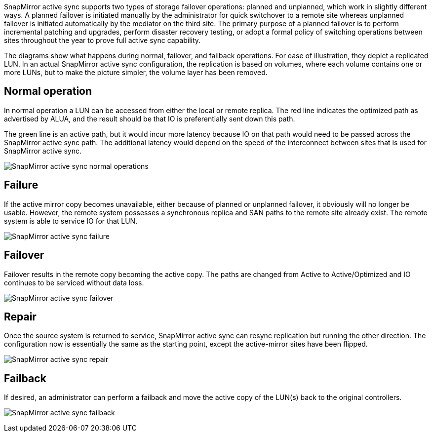 SnapMirror active sync supports two types of storage failover operations: planned and unplanned, which work in slightly different ways. A planned failover is initiated manually by the administrator for quick switchover to a remote site whereas unplanned failover is initiated automatically by the mediator on the third site. The primary purpose of a planned failover is to perform incremental patching and upgrades, perform disaster recovery testing, or adopt a formal policy of switching operations between sites throughout the year to prove full active sync capability.

The diagrams show what happens during normal, failover, and failback operations. For ease of illustration, they depict a replicated LUN. In an actual SnapMirror active sync configuration, the replication is based on volumes, where each volume contains one or more LUNs, but to make the picture simpler, the volume layer has been removed.

== Normal operation
In normal operation a LUN can be accessed from either the local or remote replica. The red line indicates the optimized path as advertised by ALUA, and the result should be that IO is preferentially sent down this path.

The green line is an active path, but it would incur more latency because IO on that path would need to be passed across the SnapMirror active sync path. The additional latency would depend on the speed of the interconnect between sites that is used for SnapMirror active sync.

image:../media/smas-failover-1.png[SnapMirror active sync normal operations]

== Failure
If the active mirror copy becomes unavailable, either because of planned or unplanned failover, it obviously will no longer be usable. However, the remote system possesses a synchronous replica and SAN paths to the remote site already exist. The remote system is able to service IO for that LUN.

image:../media/smas-failover-2.png[SnapMirror active sync failure]

== Failover
Failover results in the remote copy becoming the active copy. The paths are changed from Active to Active/Optimized and IO continues to be serviced without data loss.

image:../media/smas-failover-3.png[SnapMirror active sync failover]

== Repair
Once the source system is returned to service, SnapMirror active sync can resync replication but running the other direction. The configuration now is essentially the same as the starting point, except the active-mirror sites have been flipped.

image:../media/smas-failover-4.png[SnapMirror active sync repair]

== Failback
If desired, an administrator can perform a failback and move the active copy of the LUN(s) back to the original controllers.

image:../media/smas-failover-1.png[SnapMirror active sync failback]